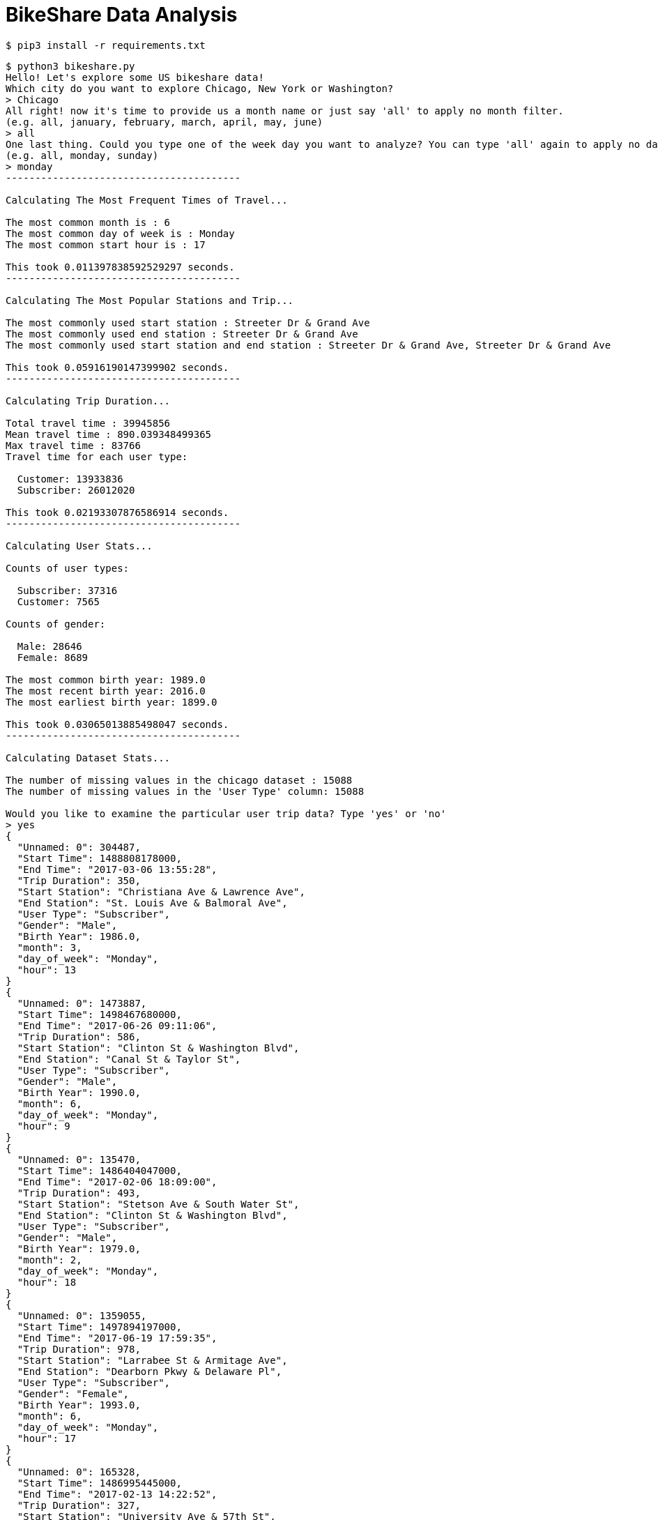 # BikeShare Data Analysis

----
$ pip3 install -r requirements.txt
----

----
$ python3 bikeshare.py 
Hello! Let's explore some US bikeshare data!
Which city do you want to explore Chicago, New York or Washington?
> Chicago
All right! now it's time to provide us a month name or just say 'all' to apply no month filter.
(e.g. all, january, february, march, april, may, june)
> all
One last thing. Could you type one of the week day you want to analyze? You can type 'all' again to apply no day filter.
(e.g. all, monday, sunday)
> monday
----------------------------------------

Calculating The Most Frequent Times of Travel...

The most common month is : 6
The most common day of week is : Monday
The most common start hour is : 17

This took 0.011397838592529297 seconds.
----------------------------------------

Calculating The Most Popular Stations and Trip...

The most commonly used start station : Streeter Dr & Grand Ave
The most commonly used end station : Streeter Dr & Grand Ave
The most commonly used start station and end station : Streeter Dr & Grand Ave, Streeter Dr & Grand Ave

This took 0.05916190147399902 seconds.
----------------------------------------

Calculating Trip Duration...

Total travel time : 39945856
Mean travel time : 890.039348499365
Max travel time : 83766
Travel time for each user type:

  Customer: 13933836
  Subscriber: 26012020

This took 0.02193307876586914 seconds.
----------------------------------------

Calculating User Stats...

Counts of user types:

  Subscriber: 37316
  Customer: 7565

Counts of gender:

  Male: 28646
  Female: 8689

The most common birth year: 1989.0
The most recent birth year: 2016.0
The most earliest birth year: 1899.0

This took 0.03065013885498047 seconds.
----------------------------------------

Calculating Dataset Stats...

The number of missing values in the chicago dataset : 15088
The number of missing values in the 'User Type' column: 15088

Would you like to examine the particular user trip data? Type 'yes' or 'no'
> yes
{
  "Unnamed: 0": 304487,
  "Start Time": 1488808178000,
  "End Time": "2017-03-06 13:55:28",
  "Trip Duration": 350,
  "Start Station": "Christiana Ave & Lawrence Ave",
  "End Station": "St. Louis Ave & Balmoral Ave",
  "User Type": "Subscriber",
  "Gender": "Male",
  "Birth Year": 1986.0,
  "month": 3,
  "day_of_week": "Monday",
  "hour": 13
}
{
  "Unnamed: 0": 1473887,
  "Start Time": 1498467680000,
  "End Time": "2017-06-26 09:11:06",
  "Trip Duration": 586,
  "Start Station": "Clinton St & Washington Blvd",
  "End Station": "Canal St & Taylor St",
  "User Type": "Subscriber",
  "Gender": "Male",
  "Birth Year": 1990.0,
  "month": 6,
  "day_of_week": "Monday",
  "hour": 9
}
{
  "Unnamed: 0": 135470,
  "Start Time": 1486404047000,
  "End Time": "2017-02-06 18:09:00",
  "Trip Duration": 493,
  "Start Station": "Stetson Ave & South Water St",
  "End Station": "Clinton St & Washington Blvd",
  "User Type": "Subscriber",
  "Gender": "Male",
  "Birth Year": 1979.0,
  "month": 2,
  "day_of_week": "Monday",
  "hour": 18
}
{
  "Unnamed: 0": 1359055,
  "Start Time": 1497894197000,
  "End Time": "2017-06-19 17:59:35",
  "Trip Duration": 978,
  "Start Station": "Larrabee St & Armitage Ave",
  "End Station": "Dearborn Pkwy & Delaware Pl",
  "User Type": "Subscriber",
  "Gender": "Female",
  "Birth Year": 1993.0,
  "month": 6,
  "day_of_week": "Monday",
  "hour": 17
}
{
  "Unnamed: 0": 165328,
  "Start Time": 1486995445000,
  "End Time": "2017-02-13 14:22:52",
  "Trip Duration": 327,
  "Start Station": "University Ave & 57th St",
  "End Station": "Kimbark Ave & 53rd St",
  "User Type": "Subscriber",
  "Gender": "Female",
  "Birth Year": 1984.0,
  "month": 2,
  "day_of_week": "Monday",
  "hour": 14
}

Would you like to examine the particular user trip data? Type 'yes' or 'no'
> no

Would you like to restart? Enter yes or no.
no
----
